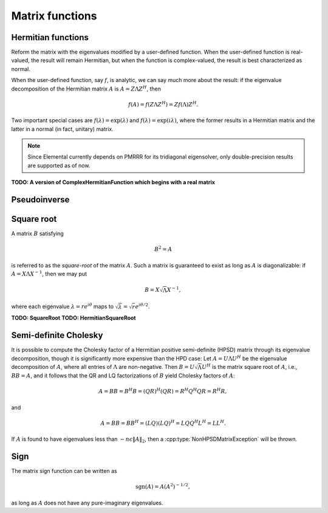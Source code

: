 Matrix functions
================

Hermitian functions
-------------------
Reform the matrix with the eigenvalues modified by a user-defined function. 
When the user-defined function is real-valued, the result will remain Hermitian,
but when the function is complex-valued, the result is best characterized as 
normal. 

When the user-defined function, say :math:`f`, is analytic, we can say much
more about the result: if the eigenvalue decomposition of the 
Hermitian matrix :math:`A` is :math:`A=Z \Lambda Z^H`, then

.. math::

   f(A) = f(Z \Lambda Z^H) = Z f(\Lambda) Z^H.

Two important special cases are :math:`f(\lambda) = \exp(\lambda)` and 
:math:`f(\lambda)=\exp(i \lambda)`, where the former results in a Hermitian 
matrix and the latter in a normal (in fact, unitary) matrix.

.. note:: 

   Since Elemental currently depends on PMRRR for its tridiagonal 
   eigensolver, only double-precision results are supported as of now.

.. cpp:function:: void RealHermitianFunction( UpperOrLower uplo, Matrix<F>& A, const RealFunctor& f )
.. cpp:function:: void RealHermitianFunction( UpperOrLower uplo, DistMatrix<F>& A, const RealFunctor& f )

   Modifies the eigenvalues of the passed-in Hermitian matrix by replacing 
   each eigenvalue :math:`\lambda_i` with :math:`f(\lambda_i) \in \mathbb{R}`. 
   ``RealFunctor`` is any 
   class which has the member function ``R operator()( R omega ) const``.
   See `examples/lapack-like/RealSymmetricFunction.cpp <https://github.com/poulson/Elemental/tree/master/examples/lapack-like/RealHermitianFunction.cpp>`_ for an example usage.

.. cpp:function:: void ComplexHermitianFunction( UpperOrLower uplo, Matrix<Complex<R> >& A, const ComplexFunctor& f )
.. cpp:function:: void ComplexHermitianFunction( UpperOrLower uplo, DistMatrix<Complex<R> >& A, const ComplexFunctor& f )

   Modifies the eigenvalues of the passed-in complex Hermitian matrix by
   replacing each eigenvalue :math:`\lambda_i` with 
   :math:`f(\lambda_i) \in \mathbb{C}`. ``ComplexFunctor`` can be any class
   which has the member function ``Complex<R> operator()( R omega ) const``.
   See `examples/lapack-like/ComplexHermitianFunction.cpp <https://github.com/poulson/Elemental/tree/master/examples/lapack-like/ComplexHermitianFunction.cpp>`_ for an example usage.

**TODO: A version of ComplexHermitianFunction which begins with a real matrix**

Pseudoinverse
-------------

.. cpp:function:: Pseudoinverse( Matrix<F>& A, typename Base<F>::type tolerance=0 )
.. cpp:function:: Pseudoinverse( DistMatrix<F>& A, typename Base<F>::type tolerance=0 )

   Computes the pseudoinverse of a general matrix through computing its SVD,
   modifying the singular values with the function

   .. math::

      f(\sigma) = \left\{\begin{array}{cc} 
        1/\sigma, & \sigma \ge \epsilon \, n \, \| A \|_2 \\
            0,      & \mbox{otherwise}
      \end{array}\right.,

   where :math:`\epsilon` is the relative machine precision,
   :math:`n` is the height of :math:`A`, and :math:`\| A \|_2` is the maximum
   singular value.
   If a nonzero value for `tolerance` was specified, it is used instead of 
   :math:`\epsilon n \| A \|_2`.

.. cpp:function:: HermitianPseudoinverse( UpperOrLower uplo, Matrix<F>& A, typename Base<F>::type tolerance=0 )
.. cpp:function:: HermitianPseudoinverse( UpperOrLower uplo, DistMatrix<F>& A, typename Base<F>::type tolerance=0 )

   Computes the pseudoinverse of a Hermitian matrix through a customized version
   of :cpp:func:`RealHermitianFunction` which used the eigenvalue mapping 
   function

   .. math::

      f(\omega) = \left\{\begin{array}{cc} 
        1/\omega, & |\omega| \ge \epsilon \, n \, \| A \|_2 \\
            0,      & \mbox{otherwise}
      \end{array}\right.,

   where :math:`\epsilon` is the relative machine precision,
   :math:`n` is the height of :math:`A`, and :math:`\| A \|_2` can be computed
   as the maximum absolute value of the eigenvalues of :math:`A`.
   If a nonzero value for `tolerance` is specified, it is used instead of
   :math:`\epsilon n \| A \|_2`.

Square root
-----------
A matrix :math:`B` satisfying 

.. math::

   B^2 = A

is referred to as the *square-root* of the matrix :math:`A`. Such a matrix
is guaranteed to exist as long as :math:`A` is diagonalizable: if 
:math:`A = X \Lambda X^{-1}`, then we may put 

.. math::

   B = X \sqrt{\Lambda} X^{-1},

where each eigenvalue :math:`\lambda = r e^{i\theta}` maps to
:math:`\sqrt{\lambda} = \sqrt{r} e^{i\theta/2}`. 

.. cpp:function:: void HPSDSquareRoot( UpperOrLower uplo, Matrix<F>& A )
.. cpp:function:: void HPSDSquareRoot( UpperOrLower uplo, DistMatrix<F>& A )

   Computes the Hermitian EVD, square-roots the eigenvalues, and then 
   reforms the matrix. If any of the eigenvalues were sufficiently negative,
   a :cpp:type:`NonHPSDMatrixException` is thrown.

**TODO: SquareRoot**
**TODO: HermitianSquareRoot**

Semi-definite Cholesky
----------------------

It is possible to compute the Cholesky factor of a Hermitian positive
semi-definite (HPSD) matrix through its eigenvalue decomposition, though it
is significantly more expensive than the HPD case: Let :math:`A = U \Lambda U^H`
be the eigenvalue decomposition of :math:`A`, where all entries of 
:math:`\Lambda` are non-negative. Then :math:`B = U \sqrt \Lambda U^H` is the 
matrix square root of :math:`A`, i.e., :math:`B B = A`, and it follows that the 
QR and LQ factorizations of :math:`B` yield Cholesky factors of :math:`A`:

.. math::
   A = B B = B^H B = (Q R)^H (Q R) = R^H Q^H Q R = R^H R,

and

.. math::
   A = B B = B B^H = (L Q) (L Q)^H = L Q Q^H L^H = L L^H.

If :math:`A` is found to have eigenvalues less than 
:math:`-n \epsilon \| A \|_2`, then a :cpp:type:`NonHPSDMatrixException` will 
be thrown.

.. cpp:function:: void HPSDCholesky( UpperOrLower uplo, Matrix<F>& A )
.. cpp:function:: void HPSDCholesky( UpperOrLower uplo, DistMatrix<F>& A )

   Overwrite the `uplo` triangle of the potentially singular matrix `A` with 
   its Cholesky factor.

Sign
----
The matrix sign function can be written as

.. math::
   \text{sgn}(A) = A(A^2)^{-1/2},

as long as :math:`A` does not have any pure-imaginary eigenvalues.

.. cpp:function:: void HermitianSign( UpperOrLower uplo, Matrix<F>& A )
.. cpp:function:: void HermitianSign( UpperOrLower uplo, DistMatrix<F>& A )

   Compute the Hermitian EVD, replace the eigenvalues with their sign, and then
   reform the matrix.

.. cpp:function:: void Sign( Matrix<F>& A )
.. cpp:function:: void Sign( DistMatrix<F>& A )

   Compute the sign function through a globally-convergent Newton iteration
   scaled with the Frobenius norm of the iterate and its inverse.

.. cpp:type:: sign::Scaling

   An enum for specifying the scaling strategy to be used for the Newton 
   iteration for the matrix sign function. It must be either ``NONE``, 
   ``DETERMINANT``, or ``FROB_NORM`` (the default).

.. cpp:function:: int sign::Newton( Matrix<F>& A, sign::Scaling scaling=FROB_NORM, int maxIts=100, typename Base<F>::type tol=0 )
.. cpp:function:: int sign::Newton( DistMatrix<F>& A, sign::Scaling scaling=FROB_NORM, int maxIts=100, typename Base<F>::type tol=0 )

   Runs a (scaled) Newton iteration for at most ``maxIts`` iterations with 
   the specified tolerance, which, if undefined, is set to :math:`n \epsilon`,
   where :math:`n` is the matrix dimension and :math:`\epsilon` is the 
   machine epsilon. The return value is the number of performed iterations.
